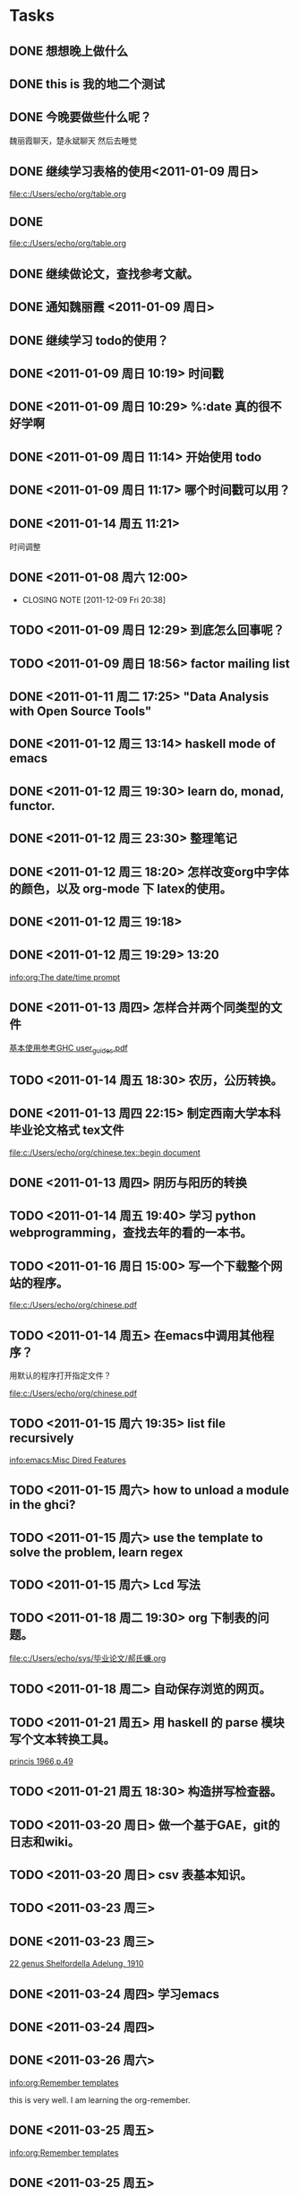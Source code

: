 #+LAST_MOBILE_CHANGE: 2011-12-09 20:37:44
* Tasks
** DONE 想想晚上做什么
** DONE this is 我的地二个测试
** DONE 今晚要做些什么呢？
魏丽霞聊天，楚永斌聊天
然后去睡觉
** DONE 继续学习表格的使用<2011-01-09 周日>

  
  [[file:c:/Users/echo/org/table.org]]
** DONE 
  
  [[file:c:/Users/echo/org/table.org]]
** DONE 继续做论文，查找参考文献。
** DONE 通知魏丽霞 <2011-01-09 周日>
** DONE 继续学习 todo的使用？
** DONE <2011-01-09 周日 10:19> 时间戳
** DONE <2011-01-09 周日 10:29> %:date 真的很不好学啊
** DONE <2011-01-09 周日 11:14> 开始使用 todo
** DONE <2011-01-09 周日 11:17> 哪个时间戳可以用？
   SCHEDULED: <2011-01-11 周二>
** DONE <2011-01-14 周五 11:21>
  时间调整
** DONE <2011-01-08 周六 12:00>
   CLOSED: [2011-12-09 Fri 20:37]
   - CLOSING NOTE [2011-12-09 Fri 20:38]
** TODO <2011-01-09 周日 12:29> 到底怎么回事呢？
** TODO <2011-01-09 周日 18:56> factor mailing list
** DONE <2011-01-11 周二 17:25>  "Data Analysis with Open Source Tools"
** DONE <2011-01-12 周三 13:14>  haskell mode of emacs

** DONE <2011-01-12 周三 19:30>  learn do, monad, functor.
** DONE <2011-01-12 周三 23:30> 整理笔记
** DONE <2011-01-12 周三 18:20> 怎样改变org中字体的颜色，以及 org-mode 下 latex的使用。
** DONE <2011-01-12 周三 19:18>
** DONE <2011-01-12 周三 19:29> 13:20

  
  [[info:org:The%20date/time%20prompt][info:org:The date/time prompt]]
** DONE <2011-01-13 周四> 怎样合并两个同类型的文件
  
  [[file:c:/Users/echo/org/haskell.org::*%20GHC%20user_guides%20pdf][基本使用参考GHC user_guides.pdf]]
** TODO <2011-01-14 周五 18:30> 农历，公历转换。
** DONE <2011-01-13 周四 22:15>  制定西南大学本科毕业论文格式 tex文件
  
  [[file:c:/Users/echo/org/chinese.tex::begin%20document][file:c:/Users/echo/org/chinese.tex::begin document]]
** DONE <2011-01-13 周四> 阴历与阳历的转换
** TODO <2011-01-14 周五 19:40> 学习 python webprogramming，查找去年的看的一本书。
** TODO <2011-01-16 周日 15:00> 写一个下载整个网站的程序。
  
  [[file:c:/Users/echo/org/chinese.pdf]]
** TODO <2011-01-14 周五> 在emacs中调用其他程序？
用默认的程序打开指定文件？
 
 [[file:c:/Users/echo/org/chinese.pdf]]
** TODO <2011-01-15 周六 19:35> list file recursively
  
  [[info:emacs:Misc%20Dired%20Features][info:emacs:Misc Dired Features]]
** TODO <2011-01-15 周六>  how to unload a module in the ghci?
** TODO <2011-01-15 周六>  use the template to solve the problem, learn regex
** TODO <2011-01-15 周六> Lcd 写法
** TODO <2011-01-18 周二 19:30> org 下制表的问题。
  
  [[file:c:/Users/echo/sys/毕业论文/郝氏蠊.org]]
** TODO <2011-01-18 周二> 自动保存浏览的网页。
** TODO <2011-01-21 周五> 用 haskell 的 parse 模块写个文本转换工具。
  
  [[file:c:/Users/echo/org/Homalosipha%20decorata.org::*princis%201966%20p%2049][princis 1966,p.49]]
** TODO <2011-01-21 周五 18:30> 构造拼写检查器。
** TODO <2011-03-20 周日> 做一个基于GAE，git的日志和wiki。
** TODO <2011-03-20 周日> csv 表基本知识。
** TODO <2011-03-23 周三>
** DONE <2011-03-23 周三> 
  
  [[file:c:/Users/echo/org/blattinae.org::*22%20genus%20Shelfordella%20Adelung%201910][22 genus Shelfordella Adelung, 1910]]
** DONE <2011-03-24 周四> 学习emacs
** DONE <2011-03-24 周四>
** DONE <2011-03-26 周六> 
 
 [[info:org:Remember%20templates][info:org:Remember templates]]

this is very well. I am learning the org-remember.
** DONE <2011-03-25 周五> 

  
  [[info:org:Remember%20templates][info:org:Remember templates]]

** DONE <2011-03-25 周五> 
   我的事情。
  
  [[info:org:Remember%20templates][info:org:Remember templates]]
** DONE <2011-04-06 周三> 我怎么做才好呢？
  
  [[file:c:/Users/echo/org/TODO.org::*][<2011-03-25 周五>]]
** TODO <2011-03-26 周六 17:30>  学习minor or major mode
  [[file:c:/Users/echo/Downloads/emacsѧϰ/lynnux-emacs_d-1d56df4/lynnux-emacs_d-1d56df4/.emacs.d/plugins/yasnippet/yasnippet.el::the%20list%20shadow%20other%20dir%20s%20snippets%20Also%20the%20first][file:c:/Users/echo/Downloads/emacsѧϰ/lynnux-emacs_d-1d56df4/lynnux-emacs_d-1d56df4/.emacs.d/plugins/yasnippet/yasnippet.el::the list shadow other dir s snippets Also the first]]
** TODO <2011-03-27 周日 22:30> 做蜚蠊研究状况图。
** TODO <2011-03-28 周一> 怎样变换行列的表示？
** TODO <2011-04-10 周日> emacs 矩形操作
** TODO <2011-05-05 周四>  联系旗袍娃娃，得到其联系方式
** TODO <2011-06-04 周六>
** TODO <2011-06-04 周六 08:30> 学习日语
** TODO <2011-12-09 Fri> cleaning

** DONE <2011-12-10 Sat> 胚胎培养液
   CLOSED: [2011-12-09 Fri 20:37]
** TODO <2012-02-23 Thu> 匹配行末的括号，
** TODO <2012-03-31 Sat> 千只鹤
** TODO <2012-03-31 Sat> 下载mojocast的全部
** TODO  在巴黎的屋顶下  北京故事  琼瑶 窗外  余华 在细雨中呼喊  台北人
